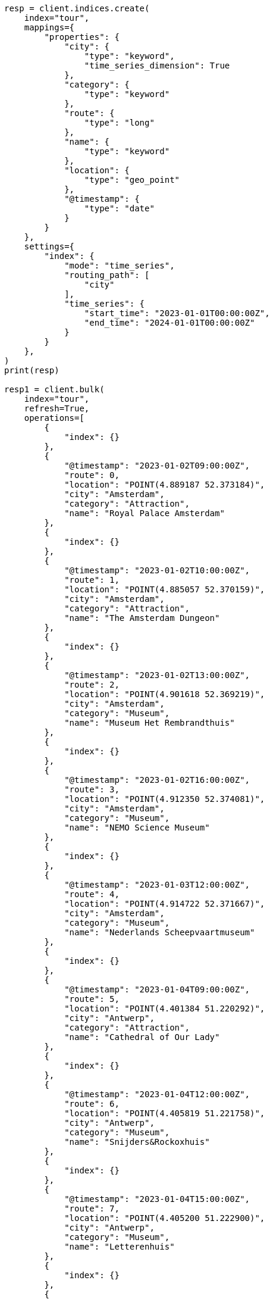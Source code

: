 // This file is autogenerated, DO NOT EDIT
// aggregations/metrics/geoline-aggregation.asciidoc:159

[source, python]
----
resp = client.indices.create(
    index="tour",
    mappings={
        "properties": {
            "city": {
                "type": "keyword",
                "time_series_dimension": True
            },
            "category": {
                "type": "keyword"
            },
            "route": {
                "type": "long"
            },
            "name": {
                "type": "keyword"
            },
            "location": {
                "type": "geo_point"
            },
            "@timestamp": {
                "type": "date"
            }
        }
    },
    settings={
        "index": {
            "mode": "time_series",
            "routing_path": [
                "city"
            ],
            "time_series": {
                "start_time": "2023-01-01T00:00:00Z",
                "end_time": "2024-01-01T00:00:00Z"
            }
        }
    },
)
print(resp)

resp1 = client.bulk(
    index="tour",
    refresh=True,
    operations=[
        {
            "index": {}
        },
        {
            "@timestamp": "2023-01-02T09:00:00Z",
            "route": 0,
            "location": "POINT(4.889187 52.373184)",
            "city": "Amsterdam",
            "category": "Attraction",
            "name": "Royal Palace Amsterdam"
        },
        {
            "index": {}
        },
        {
            "@timestamp": "2023-01-02T10:00:00Z",
            "route": 1,
            "location": "POINT(4.885057 52.370159)",
            "city": "Amsterdam",
            "category": "Attraction",
            "name": "The Amsterdam Dungeon"
        },
        {
            "index": {}
        },
        {
            "@timestamp": "2023-01-02T13:00:00Z",
            "route": 2,
            "location": "POINT(4.901618 52.369219)",
            "city": "Amsterdam",
            "category": "Museum",
            "name": "Museum Het Rembrandthuis"
        },
        {
            "index": {}
        },
        {
            "@timestamp": "2023-01-02T16:00:00Z",
            "route": 3,
            "location": "POINT(4.912350 52.374081)",
            "city": "Amsterdam",
            "category": "Museum",
            "name": "NEMO Science Museum"
        },
        {
            "index": {}
        },
        {
            "@timestamp": "2023-01-03T12:00:00Z",
            "route": 4,
            "location": "POINT(4.914722 52.371667)",
            "city": "Amsterdam",
            "category": "Museum",
            "name": "Nederlands Scheepvaartmuseum"
        },
        {
            "index": {}
        },
        {
            "@timestamp": "2023-01-04T09:00:00Z",
            "route": 5,
            "location": "POINT(4.401384 51.220292)",
            "city": "Antwerp",
            "category": "Attraction",
            "name": "Cathedral of Our Lady"
        },
        {
            "index": {}
        },
        {
            "@timestamp": "2023-01-04T12:00:00Z",
            "route": 6,
            "location": "POINT(4.405819 51.221758)",
            "city": "Antwerp",
            "category": "Museum",
            "name": "Snijders&Rockoxhuis"
        },
        {
            "index": {}
        },
        {
            "@timestamp": "2023-01-04T15:00:00Z",
            "route": 7,
            "location": "POINT(4.405200 51.222900)",
            "city": "Antwerp",
            "category": "Museum",
            "name": "Letterenhuis"
        },
        {
            "index": {}
        },
        {
            "@timestamp": "2023-01-05T10:00:00Z",
            "route": 8,
            "location": "POINT(2.336389 48.861111)",
            "city": "Paris",
            "category": "Museum",
            "name": "Musée du Louvre"
        },
        {
            "index": {}
        },
        {
            "@timestamp": "2023-01-05T14:00:00Z",
            "route": 9,
            "location": "POINT(2.327000 48.860000)",
            "city": "Paris",
            "category": "Museum",
            "name": "Musée dOrsay"
        }
    ],
)
print(resp1)
----

